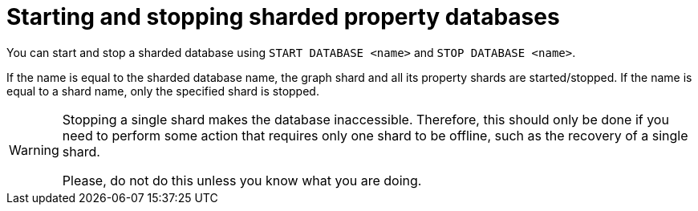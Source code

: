 :page-role: new-2025.10 enterprise-edition not-on-aura
:description: Starting and stopping sharded property databases
= Starting and stopping sharded property databases

You can start and stop a sharded database using  `START DATABASE <name>` and `STOP DATABASE <name>`.

If the name is equal to the sharded database name, the graph shard and all its property shards are started/stopped.
If the name is equal to a shard name, only the specified shard is stopped.

[WARNING]
====
Stopping a single shard makes the database inaccessible.
Therefore, this should only be done if you need to perform some action that requires only one shard to be offline, such as the recovery of a single shard.

Please, do not do this unless you know what you are doing.
====

